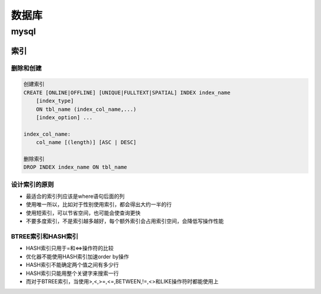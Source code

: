 数据库
===============

mysql
----------------

索引
++++++++++++++++

删除和创建
***************

.. code::

    创建索引
    CREATE [ONLINE|OFFLINE] [UNIQUE|FULLTEXT|SPATIAL] INDEX index_name
        [index_type]
        ON tbl_name (index_col_name,...)
        [index_option] ...

    index_col_name:
        col_name [(length)] [ASC | DESC]

    删除索引
    DROP INDEX index_name ON tbl_name

设计索引的原则
*****************

- 最适合的索引列应该是where语句后面的列
- 使用唯一所以，比如对于性别使用索引，都会得出大约一半的行
- 使用短索引，可以节省空间，也可能会使查询更快
- 不要多度索引，不是索引越多越好，每个额外索引会占用索引空间，会降低写操作性能

BTREE索引和HASH索引
*****************

- HASH索引只用于=和<=>操作符的比较
- 优化器不能使用HASH索引加速order by操作
- HASH索引不能确定两个值之间有多少行
- HASH索引只能用整个关键字来搜索一行
- 而对于BTREE索引，当使用>,<,>=,<=,BETWEEN,!=,<>和LIKE操作符时都能使用上